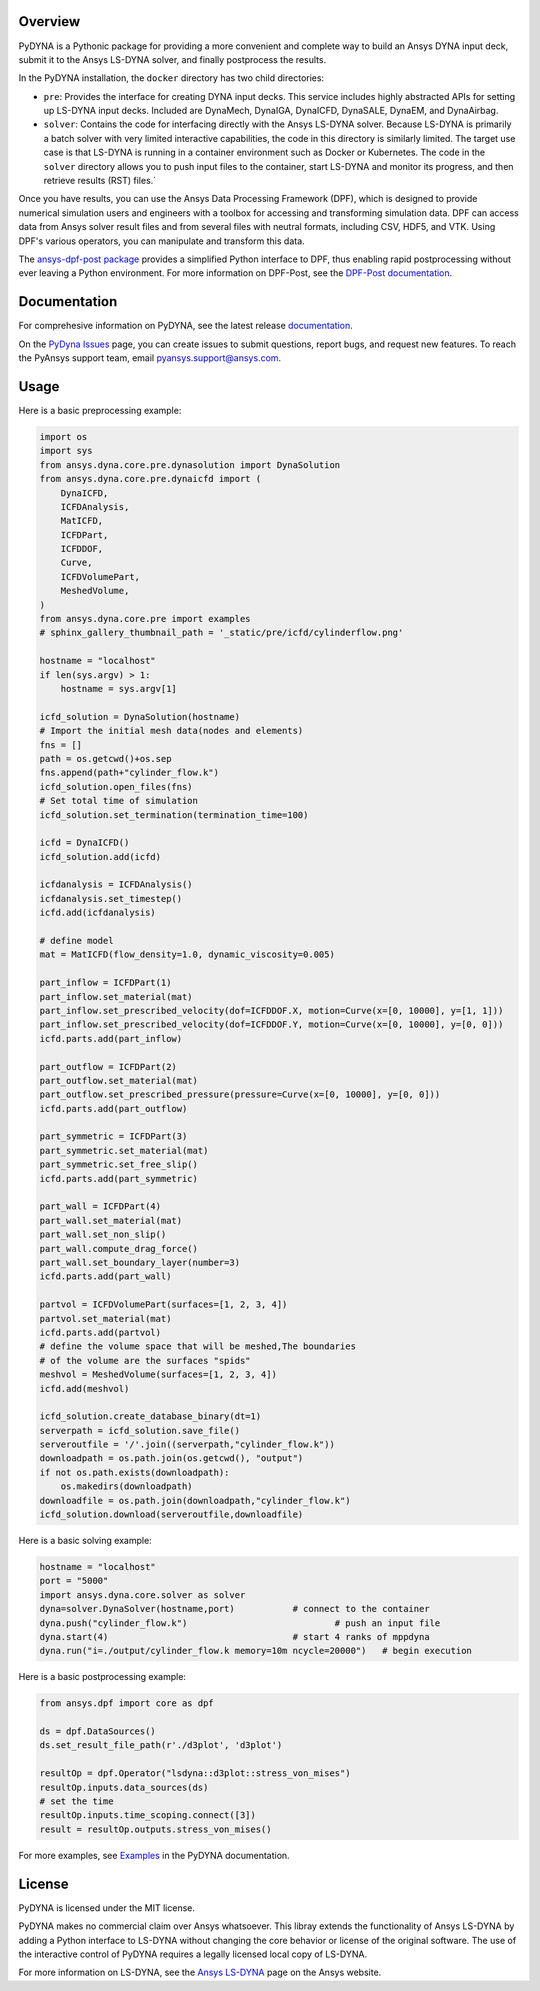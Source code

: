 Overview
========
PyDYNA is a Pythonic package for providing a more convenient and complete way to
build an Ansys DYNA input deck, submit it to the Ansys LS-DYNA solver, and
finally postprocess the results. 

In the PyDYNA installation, the ``docker`` directory has two child
directories:

- ``pre``: Provides the interface for creating DYNA input decks.
  This service includes highly abstracted APIs for setting up
  LS-DYNA input decks. Included are DynaMech, DynaIGA, DynaICFD,
  DynaSALE, DynaEM, and DynaAirbag.
- ``solver``: Contains the code for interfacing directly with
  the Ansys LS-DYNA solver. Because LS-DYNA is primarily a batch
  solver with very limited interactive capabilities, the code in
  this directory is similarly limited. The target use case is that
  LS-DYNA is running in a container environment such as Docker or
  Kubernetes. The code in the ``solver`` directory allows you to push
  input files to the container, start LS-DYNA and monitor its progress,
  and then retrieve results (RST) files.`

Once you have results, you can use the Ansys Data Processing Framework (DPF),
which is designed to provide numerical simulation users and engineers
with a toolbox for accessing and transforming simulation data. DPF
can access data from Ansys solver result files and from several
files with neutral formats, including CSV, HDF5, and VTK. Using DPF's
various operators, you can manipulate and transform this data.

The `ansys-dpf-post package <https://github.com/ansys/pydpf-post>`_ provides
a simplified Python interface to DPF, thus enabling rapid postprocessing
without ever leaving a Python environment. For more information on DPF-Post,
see the `DPF-Post documentation <https://post.docs.pyansys.com>`_.

Documentation
=============
For comprehesive information on PyDYNA, see the latest release
`documentation <https://dyna.docs.pyansys.com/>`_.

On the `PyDyna Issues <https://github.com.mcas.ms/pyansys/pyDyna/issues>`_ page, you can create
issues to submit questions, report bugs, and request new features. To reach
the PyAnsys support team, email `pyansys.support@ansys.com <pyansys.support@ansys.com>`_.

Usage
=====
Here is a basic preprocessing example:

.. code:: python

    import os
    import sys
    from ansys.dyna.core.pre.dynasolution import DynaSolution
    from ansys.dyna.core.pre.dynaicfd import (
        DynaICFD,
        ICFDAnalysis,
        MatICFD,
        ICFDPart,
        ICFDDOF,
        Curve,
        ICFDVolumePart,
        MeshedVolume,
    )
    from ansys.dyna.core.pre import examples
    # sphinx_gallery_thumbnail_path = '_static/pre/icfd/cylinderflow.png'

    hostname = "localhost"
    if len(sys.argv) > 1:
        hostname = sys.argv[1]

    icfd_solution = DynaSolution(hostname)
    # Import the initial mesh data(nodes and elements)
    fns = []
    path = os.getcwd()+os.sep
    fns.append(path+"cylinder_flow.k")
    icfd_solution.open_files(fns)
    # Set total time of simulation
    icfd_solution.set_termination(termination_time=100)

    icfd = DynaICFD()
    icfd_solution.add(icfd)

    icfdanalysis = ICFDAnalysis()
    icfdanalysis.set_timestep()
    icfd.add(icfdanalysis)

    # define model
    mat = MatICFD(flow_density=1.0, dynamic_viscosity=0.005)

    part_inflow = ICFDPart(1)
    part_inflow.set_material(mat)
    part_inflow.set_prescribed_velocity(dof=ICFDDOF.X, motion=Curve(x=[0, 10000], y=[1, 1]))
    part_inflow.set_prescribed_velocity(dof=ICFDDOF.Y, motion=Curve(x=[0, 10000], y=[0, 0]))
    icfd.parts.add(part_inflow)

    part_outflow = ICFDPart(2)
    part_outflow.set_material(mat)
    part_outflow.set_prescribed_pressure(pressure=Curve(x=[0, 10000], y=[0, 0]))
    icfd.parts.add(part_outflow)

    part_symmetric = ICFDPart(3)
    part_symmetric.set_material(mat)
    part_symmetric.set_free_slip()
    icfd.parts.add(part_symmetric)

    part_wall = ICFDPart(4)
    part_wall.set_material(mat)
    part_wall.set_non_slip()
    part_wall.compute_drag_force()
    part_wall.set_boundary_layer(number=3)
    icfd.parts.add(part_wall)

    partvol = ICFDVolumePart(surfaces=[1, 2, 3, 4])
    partvol.set_material(mat)
    icfd.parts.add(partvol)
    # define the volume space that will be meshed,The boundaries
    # of the volume are the surfaces "spids"
    meshvol = MeshedVolume(surfaces=[1, 2, 3, 4])
    icfd.add(meshvol)

    icfd_solution.create_database_binary(dt=1)
    serverpath = icfd_solution.save_file()
    serveroutfile = '/'.join((serverpath,"cylinder_flow.k"))
    downloadpath = os.path.join(os.getcwd(), "output")
    if not os.path.exists(downloadpath):
        os.makedirs(downloadpath)
    downloadfile = os.path.join(downloadpath,"cylinder_flow.k")
    icfd_solution.download(serveroutfile,downloadfile)
    
Here is a basic solving example:

.. code:: python

    hostname = "localhost"
    port = "5000"
    import ansys.dyna.core.solver as solver
    dyna=solver.DynaSolver(hostname,port)           # connect to the container
    dyna.push("cylinder_flow.k")                            # push an input file
    dyna.start(4)                                   # start 4 ranks of mppdyna
    dyna.run("i=./output/cylinder_flow.k memory=10m ncycle=20000")   # begin execution

Here is a basic postprocessing example:

.. code:: python

    from ansys.dpf import core as dpf

    ds = dpf.DataSources()
    ds.set_result_file_path(r'./d3plot', 'd3plot')

    resultOp = dpf.Operator("lsdyna::d3plot::stress_von_mises")
    resultOp.inputs.data_sources(ds)
    # set the time
    resultOp.inputs.time_scoping.connect([3])
    result = resultOp.outputs.stress_von_mises()

For more examples, see `Examples <https://dyna.docs.pyansys.com/version/stable/examples/index.html>`_
in the PyDYNA documentation.

License
=======
PyDYNA is licensed under the MIT license.

PyDYNA makes no commercial claim over Ansys whatsoever. This libray extends the functionality of
Ansys LS-DYNA by adding a Python interface to LS-DYNA without changing the core behavior or
license of the original software. The use of the interactive control of PyDYNA requires a legally
licensed local copy of LS-DYNA.

For more information on LS-DYNA, see the
`Ansys LS-DYNA <https://www.ansys.com/products/structures/ansys-ls-dyna>`_
page on the Ansys website.

.. LINKS AND REFERENCES
.. _pip: https://pypi.org/project/pip/
.. _PyAnsys Developer's Guide: https://dev.docs.pyansys.com/